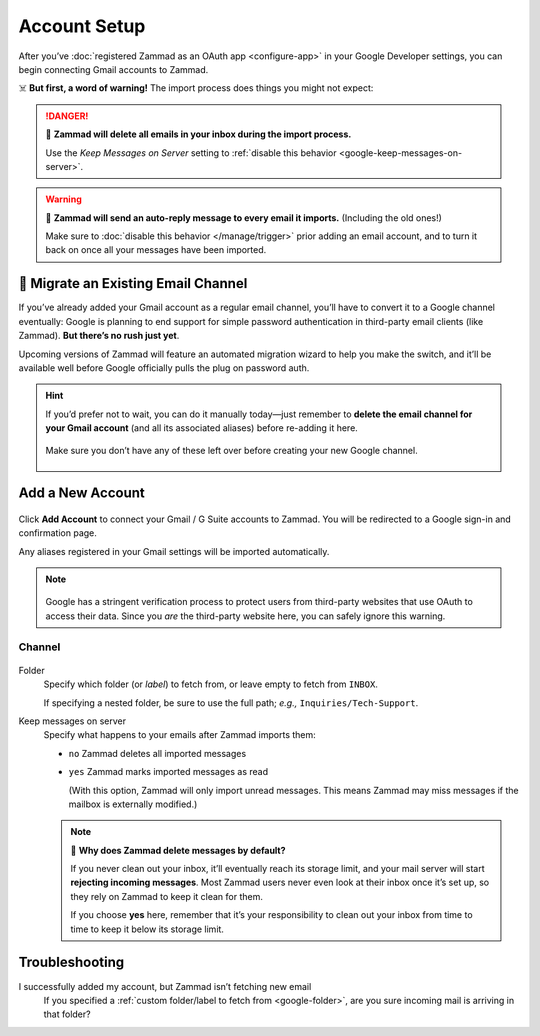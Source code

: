 Account Setup
=============

After you’ve :doc:`registered Zammad as an OAuth app <configure-app>`
in your Google Developer settings,
you can begin connecting Gmail accounts to Zammad.

☠️ **But first, a word of warning!** The import process does things you might not expect:

.. danger:: 🚯 **Zammad will delete all emails in your inbox
   during the import process.**

   Use the *Keep Messages on Server* setting to
   :ref:`disable this behavior <google-keep-messages-on-server>`.

.. warning:: 📮 **Zammad will send an auto-reply message
   to every email it imports.** (Including the old ones!)

   Make sure to :doc:`disable this behavior </manage/trigger>`
   prior adding an email account,
   and to turn it back on once all your messages have been imported.

🚛 Migrate an Existing Email Channel
------------------------------------

If you’ve already added your Gmail account as a regular email channel,
you’ll have to convert it to a Google channel eventually:
Google is planning to end support for simple password authentication
in third-party email clients (like Zammad).
**But there’s no rush just yet**.

Upcoming versions of Zammad will feature an automated migration wizard
to help you make the switch, and it’ll be available
well before Google officially pulls the plug on password auth.

.. hint:: If you’d prefer not to wait, you can do it manually today—just
   remember to **delete the email channel for your Gmail account**
   (and all its associated aliases) before re-adding it here.

   .. figure:: /images/channels/google/email-addresses-without-channel.png
      :alt: List of orphaned email addresses
      :scale: 60%
      :align: center

      Make sure you don’t have any of these left over before creating your new Google channel.

Add a New Account
-----------------

.. figure:: /images/channels/google/accounts/account-setup/add-gmail-account-to-zammad.gif
   :alt: Click on Add Account to add your Google account to Zammad
   :scale: 50%
   :align: center

Click **Add Account** to connect your Gmail / G Suite accounts to Zammad.
You will be redirected to a Google sign-in and confirmation page.

Any aliases registered in your Gmail settings will be imported automatically.

.. note::

   .. figure:: /images/channels/google/accounts/account-setup/unverified-app-warning.png
      :alt: Google warning for unverified OAuth apps
      :align: center
      :scale: 60%

   Google has a stringent verification process
   to protect users from third-party websites that use OAuth to access their data.
   Since you *are* the third-party website here,
   you can safely ignore this warning.

Channel
^^^^^^^

.. figure:: /images/channels/google/accounts/account-setup/gmail-account-settings.png
   :alt: Click on Add Account to add your Google account to Zammad
   :scale: 50%
   :align: center

.. _google-folder:

Folder
   Specify which folder (or *label*) to fetch from,
   or leave empty to fetch from ``INBOX``.

   If specifying a nested folder, be sure to use the full path;
   *e.g.,* ``Inquiries/Tech-Support``.

   .. _google-keep-messages-on-server:

Keep messages on server
   Specify what happens to your emails after Zammad imports them:

   * ``no`` Zammad deletes all imported messages

   * ``yes`` Zammad marks imported messages as read

     (With this option, Zammad will only import unread messages.
     This means Zammad may miss messages if the mailbox is externally modified.)

   .. note:: 🤔 **Why does Zammad delete messages by default?**

      If you never clean out your inbox,
      it’ll eventually reach its storage limit,
      and your mail server will start **rejecting incoming messages**.
      Most Zammad users never even look at their inbox once it’s set up,
      so they rely on Zammad to keep it clean for them.

      If you choose **yes** here, remember that it’s your responsibility
      to clean out your inbox from time to time
      to keep it below its storage limit.

Troubleshooting
---------------

I successfully added my account, but Zammad isn’t fetching new email
   If you specified a :ref:`custom folder/label to fetch from <google-folder>`,
   are you sure incoming mail is arriving in that folder?
